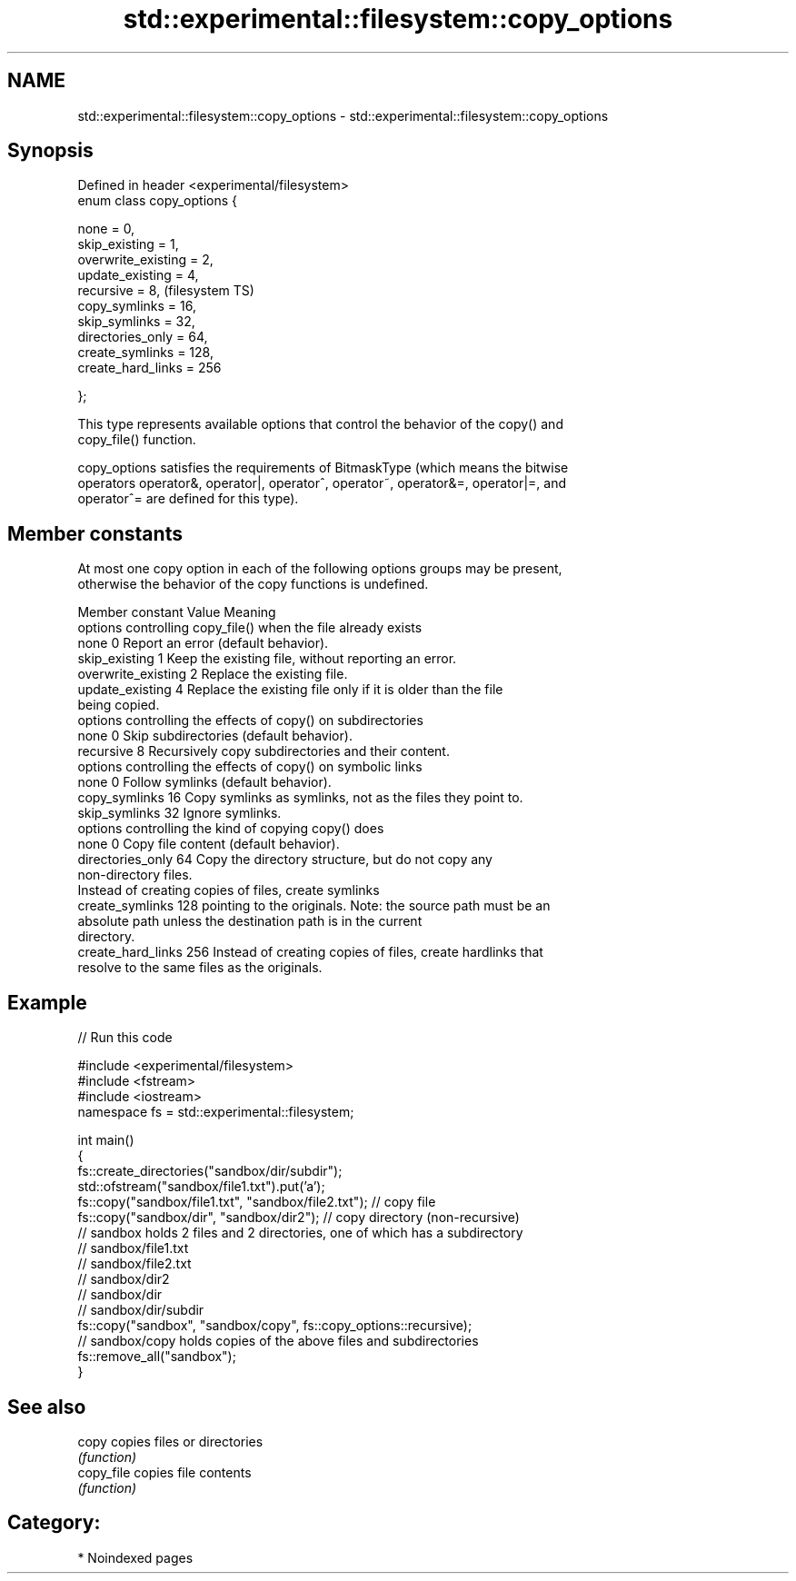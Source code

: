 .TH std::experimental::filesystem::copy_options 3 "2024.06.10" "http://cppreference.com" "C++ Standard Libary"
.SH NAME
std::experimental::filesystem::copy_options \- std::experimental::filesystem::copy_options

.SH Synopsis
   Defined in header <experimental/filesystem>
   enum class copy_options {

       none = 0,
       skip_existing = 1,
       overwrite_existing = 2,
       update_existing = 4,
       recursive = 8,                           (filesystem TS)
       copy_symlinks = 16,
       skip_symlinks = 32,
       directories_only = 64,
       create_symlinks = 128,
       create_hard_links = 256

   };

   This type represents available options that control the behavior of the copy() and
   copy_file() function.

   copy_options satisfies the requirements of BitmaskType (which means the bitwise
   operators operator&, operator|, operator^, operator~, operator&=, operator|=, and
   operator^= are defined for this type).

.SH Member constants

   At most one copy option in each of the following options groups may be present,
   otherwise the behavior of the copy functions is undefined.

    Member constant   Value                           Meaning
               options controlling copy_file() when the file already exists
   none               0     Report an error (default behavior).
   skip_existing      1     Keep the existing file, without reporting an error.
   overwrite_existing 2     Replace the existing file.
   update_existing    4     Replace the existing file only if it is older than the file
                            being copied.
               options controlling the effects of copy() on subdirectories
   none               0     Skip subdirectories (default behavior).
   recursive          8     Recursively copy subdirectories and their content.
               options controlling the effects of copy() on symbolic links
   none               0     Follow symlinks (default behavior).
   copy_symlinks      16    Copy symlinks as symlinks, not as the files they point to.
   skip_symlinks      32    Ignore symlinks.
                   options controlling the kind of copying copy() does
   none               0     Copy file content (default behavior).
   directories_only   64    Copy the directory structure, but do not copy any
                            non-directory files.
                            Instead of creating copies of files, create symlinks
   create_symlinks    128   pointing to the originals. Note: the source path must be an
                            absolute path unless the destination path is in the current
                            directory.
   create_hard_links  256   Instead of creating copies of files, create hardlinks that
                            resolve to the same files as the originals.

.SH Example

   
// Run this code

 #include <experimental/filesystem>
 #include <fstream>
 #include <iostream>
 namespace fs = std::experimental::filesystem;
  
 int main()
 {
     fs::create_directories("sandbox/dir/subdir");
     std::ofstream("sandbox/file1.txt").put('a');
     fs::copy("sandbox/file1.txt", "sandbox/file2.txt"); // copy file
     fs::copy("sandbox/dir", "sandbox/dir2"); // copy directory (non-recursive)
     // sandbox holds 2 files and 2 directories, one of which has a subdirectory
     // sandbox/file1.txt
     // sandbox/file2.txt
     // sandbox/dir2
     // sandbox/dir
     //    sandbox/dir/subdir
     fs::copy("sandbox", "sandbox/copy", fs::copy_options::recursive);
     // sandbox/copy holds copies of the above files and subdirectories
     fs::remove_all("sandbox");
 }

.SH See also

   copy      copies files or directories
             \fI(function)\fP 
   copy_file copies file contents
             \fI(function)\fP 

.SH Category:
     * Noindexed pages
